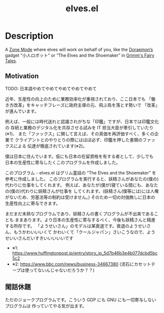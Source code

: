 #+TITLE: elves.el

* Description

A [[https://www.emacswiki.org/emacs/ZoneMode][Zone Mode]] where elves will work on behalf of you, like the [[https://en.wikipedia.org/wiki/Doraemon][Doraemon’s]] gadget
“小人ロボット” or “The Elves and the Shoemaker” in [[https://en.wikipedia.org/wiki/Grimms%27_Fairy_Tales][Grimm's Fairy Tales]].

[[./screenshots/2020-03-13.gif]]

** Motivation
TODO: 日本語やめてやめてやめてやめてやめて

近年、生産性の向上のために業務効率化が重視されており、ここ日本でも
「働き方改革」をキャッチフレーズに政府主導の元、飛ぶ鳥を落とす勢いで
「改革」が進んでいます。

例えば、一般には時代送れと認識されがちな「印鑑」ですが、日本では印鑑文化の
存続と業務のデジタル化を共存させる試みを IT 担当大臣が牽引していたり(※1)、
また「ファックス」に関して言えば、その真価を再評価すべく、多くの企業で
クライアントとのやりとりの際にはほぼ必ず、印鑑を押した書類のファックスによる
伝達が徹底されています(※2)。

僕は日本に住んでいます。仮にも日本の在留資格を有する者として、少しでも
日本の生産性に寄与したくこのプログラムを作成しました。

このプログラム - elves.el はグリム童話の “The Elves and the Shoemaker”
を参考に作成しました。
このプログラムを実行すると、妖精さんがあなたの(僕の)代わりに仕事をしてくれます。
例えば、あなたが(僕が)寝ている間にも、あなたの(僕の)代わりに妖精さんが仕事を
してくれます。(妖精さん(僕等には)には人権がないため、労基法等の制約は受けません。)
そのため一切の対価無しに日本の生産性向上に寄与できます。

まだまだ未熟なプログラムであり、妖精さんの書くプログラムが不出来であることも
ままあります。より日本の生産性に寄与するべく、今後も妖精さんと精進する所存です。
「ようせいさん」のモデルは某衰退です。衰退のようせいさん、もうかわいいいくて
かわいくて「クールジャパン」さいこうなので、ようせいいさんだいすきいいいいいです

+ ※1: https://www.huffingtonpost.jp/entry/story_jp_5d7b46b3e4b077dcbd5bc5c2
+ ※2: https://www.bbc.com/news/business-34667380
  (流石にカセットテープは使ってないんじゃないだろうか？？)

** 閑話休題
ただのジョークプログラムです。こういう GDP にも GNU にも一切寄与しないプログラムは
作っていてやる気が出ます。
